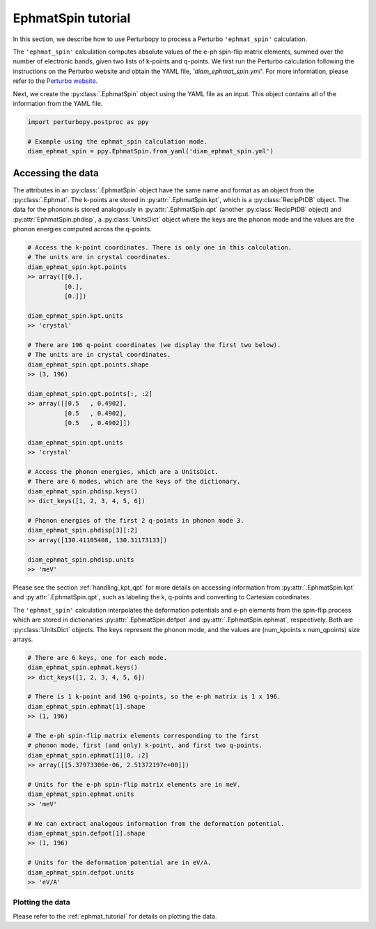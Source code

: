 EphmatSpin tutorial
===============

In this section, we describe how to use Perturbopy to process a Perturbo ``'ephmat_spin'`` calculation. 

The ``'ephmat_spin'`` calculation computes absolute values of the e-ph spin-flip matrix elements, summed over the number of electronic bands, given two lists of k-points and q-points. We first run the Perturbo calculation following the instructions on the Perturbo website and obtain the YAML file, *'diam_ephmat_spin.yml'*. For more information, please refer to the `Perturbo website <https://perturbo-code.github.io/mydoc_spin.html#e-ph-spin-flip-matrix-elementscalc_mode--ephmat_spin>`_. 

Next, we create the :py:class:`.EphmatSpin` object using the YAML file as an input. This object contains all of the information from the YAML file.

.. code-block :: python

    import perturbopy.postproc as ppy

    # Example using the ephmat_spin calculation mode.
    diam_ephmat_spin = ppy.EphmatSpin.from_yaml('diam_ephmat_spin.yml')

Accessing the data
~~~~~~~~~~~~~~~~~~

The attributes in an :py:class:`.EphmatSpin` object have the same name and format as an object from the :py:class:`.Ephmat`. The k-points are stored in :py:attr:`.EphmatSpin.kpt`, which is a :py:class:`RecipPtDB` object. The data for the phonons is stored analogously in :py:attr:`.EphmatSpin.qpt` (another :py:class:`RecipPtDB` object) and :py:attr:`EphmatSpin.phdisp`, a :py:class:`UnitsDict` object where the keys are the phonon mode and the values are the phonon energies computed across the q-points.

.. code-block :: python
    
    # Access the k-point coordinates. There is only one in this calculation.
    # The units are in crystal coordinates.
    diam_ephmat_spin.kpt.points
    >> array([[0.],
              [0.],
              [0.]])

    diam_ephmat_spin.kpt.units
    >> 'crystal'

    # There are 196 q-point coordinates (we display the first two below).
    # The units are in crystal coordinates.
    diam_ephmat_spin.qpt.points.shape
    >> (3, 196)

    diam_ephmat_spin.qpt.points[:, :2]
    >> array([[0.5   , 0.4902],
              [0.5   , 0.4902],
              [0.5   , 0.4902]])

    diam_ephmat_spin.qpt.units
    >> 'crystal'

    # Access the phonon energies, which are a UnitsDict.
    # There are 6 modes, which are the keys of the dictionary.
    diam_ephmat_spin.phdisp.keys()
    >> dict_keys([1, 2, 3, 4, 5, 6])

    # Phonon energies of the first 2 q-points in phonon mode 3.
    diam_ephmat_spin.phdisp[3][:2]
    >> array([130.41105408, 130.31173133])

    diam_ephmat_spin.phdisp.units
    >> 'meV'

Please see the section :ref:`handling_kpt_qpt` for more details on accessing information from :py:attr:`.EphmatSpin.kpt` and :py:attr:`.EphmatSpin.qpt`, such as labeling the k, q-points and converting to Cartesian coordinates.

The ``'ephmat_spin'`` calculation interpolates the deformation potentials and e-ph elements from the spin-flip process which are stored in dictionaries :py:attr:`.EphmatSpin.defpot` and :py:attr:`.EphmatSpin.ephmat`, respectively. Both are :py:class:`UnitsDict` objects. The keys represent the phonon mode, and the values are (num_kpoints x num_qpoints) size arrays.

.. code-block :: python

    # There are 6 keys, one for each mode.
    diam_ephmat_spin.ephmat.keys()
    >> dict_keys([1, 2, 3, 4, 5, 6])

    # There is 1 k-point and 196 q-points, so the e-ph matrix is 1 x 196.
    diam_ephmat_spin.ephmat[1].shape
    >> (1, 196)

    # The e-ph spin-flip matrix elements corresponding to the first
    # phonon mode, first (and only) k-point, and first two q-points.
    diam_ephmat_spin.ephmat[1][0, :2]
    >> array([[5.37973306e-06, 2.51372197e+00]])

    # Units for the e-ph spin-flip matrix elements are in meV.
    diam_ephmat_spin.ephmat.units
    >> 'meV'

    # We can extract analogous information from the deformation potential.
    diam_ephmat_spin.defpot[1].shape
    >> (1, 196)

    # Units for the deformation potential are in eV/A.
    diam_ephmat_spin.defpot.units
    >> 'eV/A'

Plotting the data
-----------------

Please refer to the :ref:`ephmat_tutorial` for details on plotting the data.
